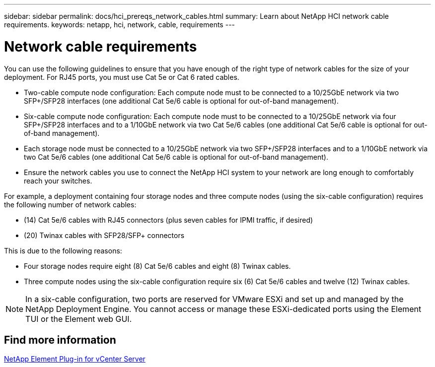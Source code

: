 ---
sidebar: sidebar
permalink: docs/hci_prereqs_network_cables.html
summary: Learn about NetApp HCI network cable requirements.
keywords: netapp, hci, network, cable, requirements
---

= Network cable requirements
:hardbreaks:
:nofooter:
:icons: font
:linkattrs:
:imagesdir: ../media/

[.lead]
You can use the following guidelines to ensure that you have enough of the right type of network cables for the size of your deployment. For RJ45 ports, you must use Cat 5e or Cat 6 rated cables.

* Two-cable compute node configuration: Each compute node must to be connected to a 10/25GbE network via two SFP+/SFP28 interfaces (one additional Cat 5e/6 cable is optional for out-of-band management).
* Six-cable compute node configuration: Each compute node must to be connected to a 10/25GbE network via four SFP+/SFP28 interfaces and to a 1/10GbE network via two Cat 5e/6 cables (one additional Cat 5e/6 cable is optional for out-of-band management).
* Each storage node must be connected to a 10/25GbE network via two SFP+/SFP28 interfaces and to a 1/10GbE network via two Cat 5e/6 cables (one additional Cat 5e/6 cable is optional for out-of-band management).
* Ensure the network cables you use to connect the NetApp HCI system to your network are long enough to comfortably reach your switches.

For example, a deployment containing four storage nodes and three compute nodes (using the six-cable configuration) requires the following number of network cables:

* (14) Cat 5e/6 cables with RJ45 connectors (plus seven cables for IPMI traffic, if desired)
* (20) Twinax cables with SFP28/SFP+ connectors

This is due to the following reasons:

* Four storage nodes require eight (8) Cat 5e/6 cables and eight (8) Twinax cables.
* Three compute nodes using the six-cable configuration require six (6) Cat 5e/6 cables and twelve (12) Twinax cables.

NOTE: In a six-cable configuration, two ports are reserved for VMware ESXi and set up and managed by the NetApp Deployment Engine. You cannot access or manage these ESXi-dedicated ports using the Element TUI or the Element web GUI.

== Find more information

https://docs.netapp.com/us-en/vcp/index.html[NetApp Element Plug-in for vCenter Server^]

